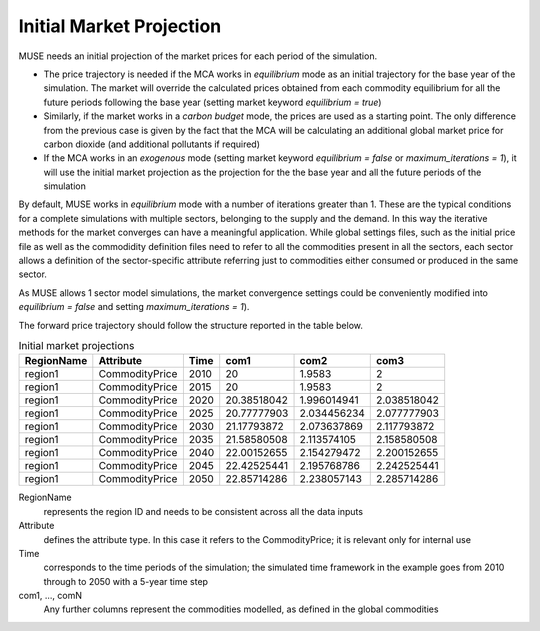.. _inputs-projection:

=========================
Initial Market Projection
=========================

MUSE needs an initial projection of the market prices for each period of the simulation.

* The price trajectory is needed if the MCA works in *equilibrium* mode as an initial
  trajectory for the base year of the simulation. The market will override the
  calculated prices obtained from each commodity equilibrium for all the future periods
  following the base year (setting market keyword *equilibrium = true*)
* Similarly, if the market works in a *carbon budget* mode, the prices are used as a
  starting point. The only difference from the previous case is given by the fact that
  the MCA will be calculating an additional global market price for carbon dioxide (and
  additional pollutants if required)
* If the MCA works in an *exogenous* mode (setting market keyword *equilibrium = false*
  or *maximum_iterations = 1*), it will use the initial market projection as the projection
  for the the base year and
  all the future periods of the simulation

By default, MUSE works in *equilibrium* mode with a number of iterations greater than 1.
These are the typical conditions for a complete simulations with multiple sectors, belonging
to the supply and the demand. In this way the iterative methods for the market converges
can have a meaningful application. While global settings files, such as the initial price file
as well as the commodidity definition files need to refer to all the commodities present in all
the sectors, each sector allows a definition of the sector-specific attribute referring just to
commodities either consumed or produced in the same sector.

As MUSE allows 1 sector model simulations, the market convergence settings could be conveniently
modified into *equilibrium = false* and setting *maximum_iterations = 1*).

The forward price trajectory should follow the structure reported in the table below.


.. csv-table:: Initial market projections
   :header: RegionName, Attribute, Time, com1, com2, com3

   region1, CommodityPrice, 2010, 20, 1.9583, 2
   region1, CommodityPrice, 2015, 20, 1.9583, 2
   region1, CommodityPrice, 2020, 20.38518042, 1.996014941, 2.038518042
   region1, CommodityPrice, 2025, 20.77777903, 2.034456234, 2.077777903
   region1, CommodityPrice, 2030, 21.17793872, 2.073637869, 2.117793872
   region1, CommodityPrice, 2035, 21.58580508, 2.113574105, 2.158580508
   region1, CommodityPrice, 2040, 22.00152655, 2.154279472, 2.200152655
   region1, CommodityPrice, 2045, 22.42525441, 2.195768786, 2.242525441
   region1, CommodityPrice, 2050, 22.85714286, 2.238057143, 2.285714286


RegionName
   represents the region ID and needs to be consistent across all the data inputs

Attribute
   defines the attribute type. In this case it refers to the CommodityPrice; it is
   relevant only for internal use

Time
   corresponds to the time periods of the simulation; the simulated time framework in
   the example goes from 2010 through to 2050 with a 5-year time step

com1, ..., comN
   Any further columns represent the commodities modelled, as defined in the global
   commodities
